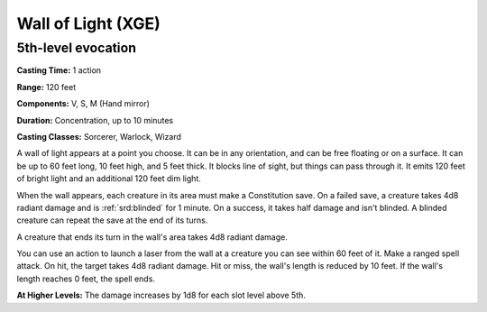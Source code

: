 
.. _srd:wall-of-light:

Wall of Light (XGE)
-------------------------------------------------------------

5th-level evocation
^^^^^^^^^^^^^^^^^^^

**Casting Time:** 1 action

**Range:** 120 feet

**Components:** V, S, M (Hand mirror)

**Duration:** Concentration, up to 10 minutes

**Casting Classes:** Sorcerer, Warlock, Wizard

A wall of light appears at a point you choose. It can be
in any orientation, and can be free floating or on a surface.
It can be up to 60 feet long, 10 feet high, and 5 feet thick.
It blocks line of sight, but things can pass through it. It
emits 120 feet of bright light and an additional 120 feet
dim light.

When the wall appears, each creature in its area must make a
Constitution save. On a failed save, a creature takes 4d8
radiant damage and is :ref:`srd:blinded` for 1 minute. On a success, it
takes half damage and isn't blinded. A blinded creature can
repeat the save at the end of its turns.

A creature that ends its turn in the wall's area takes 4d8
radiant damage.

You can use an action to launch a laser from the wall at a
creature you can see within 60 feet of it. Make a ranged spell
attack. On hit, the target takes 4d8 radiant damage. Hit or miss,
the wall's length is reduced by 10 feet. If the wall's length
reaches 0 feet, the spell ends.

**At Higher Levels:** The damage increases by 1d8 for each slot
level above 5th.